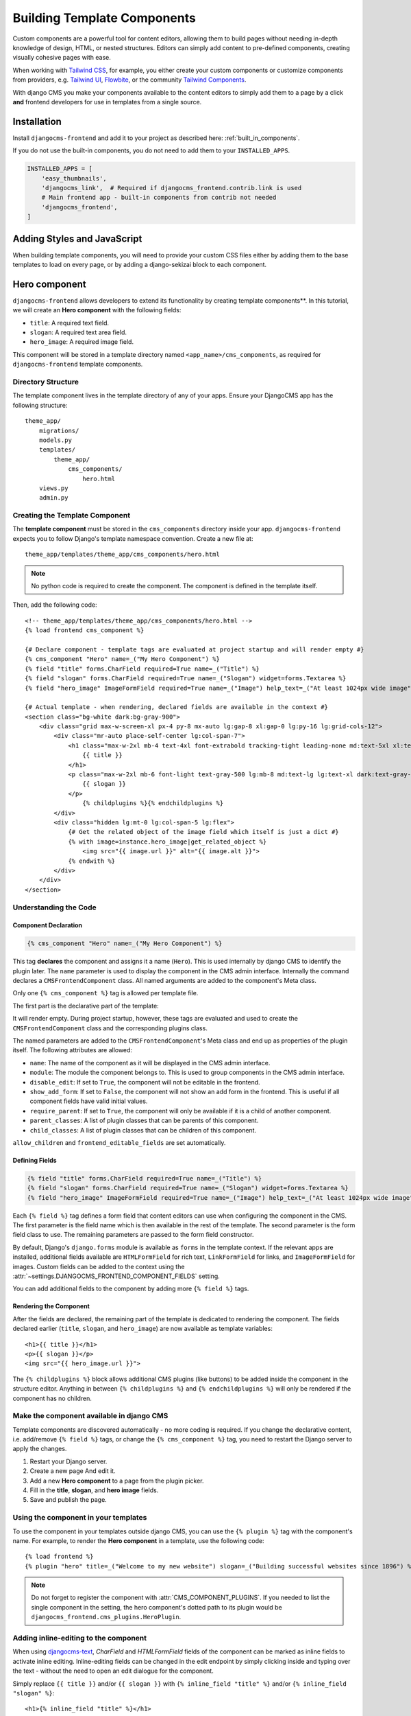 .. _template_components:

############################
Building Template Components
############################

.. index::
    single: Template Components
    single: Auto Components

.. versionadded:: 2.1

Custom components are a powerful tool for content editors, allowing them to build pages without needing
in-depth knowledge of design, HTML, or nested structures. Editors can simply add content to pre-defined
components, creating visually cohesive pages with ease.

When working with `Tailwind CSS <https://tailwindcss.com>`_, for example, you
either create your custom components or customize components from providers,
e.g. `Tailwind UI <https://tailwindui.com>`_,
`Flowbite <https://flowbite.com>`_, or the community
`Tailwind Components <https://tailwindcomponents.com>`_.

With django CMS you make your components available to the content editors to
simply add them to a page by a click **and** frontend developers for use in templates from a single
source.

Installation
============

Install ``djangocms-frontend`` and add it to your project as described here: :ref:`built_in_components`.

If you do not use the built-in components, you do not need to add them to your ``INSTALLED_APPS``.

.. code-block:: python

    INSTALLED_APPS = [
        'easy_thumbnails',
        'djangocms_link',  # Required if djangocms_frontend.contrib.link is used
        # Main frontend app - built-in components from contrib not needed
        'djangocms_frontend',
    ]


Adding Styles and JavaScript
============================

When building template components, you will need to provide your custom CSS files
either by adding them to the base templates to load on every page, or by adding a
django-sekizai block to each component.

Hero component
==============

``djangocms-frontend`` allows developers to extend its functionality by creating
template components**. In this tutorial, we will create an **Hero component**
with the following fields:

- ``title``: A required text field.
- ``slogan``: A required text area field.
- ``hero_image``: A required image field.

This component will be stored in a template directory named ``<app_name>/cms_components``,
as required for ``djangocms-frontend`` template components.

Directory Structure
-------------------

The template component lives in the template directory of any of your apps.
Ensure your DjangoCMS app has the following structure::

    theme_app/
        migrations/
        models.py
        templates/
            theme_app/
                cms_components/
                    hero.html
        views.py
        admin.py

Creating the Template Component
--------------------------------

The **template component** must be stored in the ``cms_components`` directory
inside your app. ``djangocms-frontend`` expects you to follow Django's template
namespace convention. Create a new file at::

    theme_app/templates/theme_app/cms_components/hero.html

.. note::
    No python code is required to create the component. The component is
    defined in the template itself.

Then, add the following code::

    <!-- theme_app/templates/theme_app/cms_components/hero.html -->
    {% load frontend cms_component %}

    {# Declare component - template tags are evaluated at project startup and will render empty #}
    {% cms_component "Hero" name=_("My Hero Component") %}
    {% field "title" forms.CharField required=True name=_("Title") %}
    {% field "slogan" forms.CharField required=True name=_("Slogan") widget=forms.Textarea %}
    {% field "hero_image" ImageFormField required=True name=_("Image") help_text=_("At least 1024px wide image") %}

    {# Actual template - when rendering, declared fields are available in the context #}
    <section class="bg-white dark:bg-gray-900">
        <div class="grid max-w-screen-xl px-4 py-8 mx-auto lg:gap-8 xl:gap-0 lg:py-16 lg:grid-cols-12">
            <div class="mr-auto place-self-center lg:col-span-7">
                <h1 class="max-w-2xl mb-4 text-4xl font-extrabold tracking-tight leading-none md:text-5xl xl:text-6xl dark:text-white">
                    {{ title }}
                </h1>
                <p class="max-w-2xl mb-6 font-light text-gray-500 lg:mb-8 md:text-lg lg:text-xl dark:text-gray-400">
                    {{ slogan }}
                </p>
                    {% childplugins %}{% endchildplugins %}
            </div>
            <div class="hidden lg:mt-0 lg:col-span-5 lg:flex">
                {# Get the related object of the image field which itself is just a dict #}
                {% with image=instance.hero_image|get_related_object %}
                    <img src="{{ image.url }}" alt="{{ image.alt }}">
                {% endwith %}
            </div>
        </div>
    </section>

Understanding the Code
----------------------

Component Declaration
^^^^^^^^^^^^^^^^^^^^^

.. code-block:: django

    {% cms_component "Hero" name=_("My Hero Component") %}

This tag **declares** the component and assigns it a name (``Hero``). This is used internally
by django CMS to identify the plugin later. The ``name`` parameter is used to display the
component in the CMS admin interface. Internally the command declares a ``CMSFrontendComponent``
class. All named arguments are added to the component's Meta class.

Only one ``{% cms_component %}`` tag is allowed per template file.

The first part is the declarative part of the template:

.. code-block: django
    {% cms_component "Hero" name=_("My Hero Component") %}
    {% field "title" forms.CharField required=True name=_("Title") %}
    {% field "slogan" forms.CharField required=True name=_("Slogan") widget=forms.Textarea %}
    {% field "hero_image" ImageFormField required=True name=_("Image") help_text=_("At least 1024px wide image") %}

It will render empty. During project startup, however, these tags are evaluated and used to create the ``CMSFrontendComponent`` class
and the corresponding plugins class.

The named parameters are added to the ``CMSFrontendComponent``'s Meta class and end up as properties of the plugin itself. The
following attributes are allowed:

* ``name``: The name of the component as it will be displayed in the CMS admin interface.
* ``module``: The module the component belongs to. This is used to group components in the CMS admin interface.
* ``disable_edit``: If set to ``True``, the component will not be editable in the frontend.
* ``show_add_form``: If set to ``False``, the component will not show an add form in the frontend. This is useful if
  all component fields have valid initial values.
* ``require_parent``: If set to ``True``, the component will only be available if it is a child of another component.
* ``parent_classes``: A list of plugin classes that can be parents of this component.
* ``child_classes``: A list of plugin classes that can be children of this component.

``allow_children`` and ``frontend_editable_fields`` are set automatically.


Defining Fields
^^^^^^^^^^^^^^^

.. code-block:: django

    {% field "title" forms.CharField required=True name=_("Title") %}
    {% field "slogan" forms.CharField required=True name=_("Slogan") widget=forms.Textarea %}
    {% field "hero_image" ImageFormField required=True name=_("Image") help_text=_("At least 1024px wide image") %}

Each ``{% field %}`` tag defines a form field that content editors can use when configuring the component in the CMS.
The first parameter is the field name which is then available in the rest of the template. The second parameter is the
form field class to use. The remaining parameters are passed to the form field constructor.

By default, Django's ``django.forms`` module is available as ``forms`` in the template context. If the relevant apps are
installed, additional fields available are ``HTMLFormField`` for rich text, ``LinkFormField`` for links, and ``ImageFormField``
for images. Custom fields can be added to the context using the :attr:`~settings.DJANGOCMS_FRONTEND_COMPONENT_FIELDS` setting.

You can add additional fields to the component by adding more ``{% field %}`` tags.

Rendering the Component
^^^^^^^^^^^^^^^^^^^^^^^

After the fields are declared, the remaining part of the template is dedicated to rendering the component.
The fields declared earlier (``title``, ``slogan``, and ``hero_image``) are now available as template variables::

    <h1>{{ title }}</h1>
    <p>{{ slogan }}</p>
    <img src="{{ hero_image.url }}">

The ``{% childplugins %}`` block allows additional CMS plugins (like buttons) to be added inside the component
in the structure editor. Anything in between ``{% childplugins %}`` and ``{% endchildplugins %}`` will only be
rendered if the component has no children.


Make the component available in django CMS
-------------------------------------------

Template components are discovered automatically - no more coding is required. If you change the declarative
content, i.e. add/remove ``{% field %}`` tags, or change the ``{% cms_component %}`` tag, you need to restart
the Django server to apply the changes.

1. Restart your Django server.
2. Create a new page And edit it.
3. Add a new **Hero component** to a page from the plugin picker.
4. Fill in the **title**, **slogan**, and **hero image** fields.
5. Save and publish the page.

Using the component in your templates
-------------------------------------

To use the component in your templates outside django CMS, you can use the ``{% plugin %}`` tag with the
component's name. For example, to render the **Hero component** in a template, use the following code::

    {% load frontend %}
    {% plugin "hero" title=_("Welcome to my new website") slogan=_("Building successful websites since 1896") %}

.. note::
    Do not forget to register the component with :attr:`CMS_COMPONENT_PLUGINS`. If you needed to list the single
    component in the setting, the hero component's dotted path to its plugin would be
    ``djangocms_frontend.cms_plugins.HeroPlugin``.


Adding inline-editing to the component
--------------------------------------

When using `djangocms-text <https://github.com/django-cms/djangocms-text>`_, `CharField` and `HTMLFormField` fields
of the component can be marked as inline fields to activate inline editing. Inline-editing fields can be changed in
the edit endpoint by simply clicking inside and typing over the text - without the need to open an edit dialogue for
the component.

Simply replace ``{{ title }}`` and/or ``{{ slogan }}`` with ``{% inline_field "title" %}`` and/or
``{% inline_field "slogan" %}``::

    <h1>{% inline_field "title" %}</h1>
    <p>{% inline_field "slogan" %}</p>

``djangocms-frontend`` will automatically register these fields with the list ``frontend_editable_fields``.

.. note::

    Django's ``runserver`` command only watches for Python source file changes. If you make changes to the
    template files, you need to restart the server manually to see the changes.


Limitations of template components
----------------------------------

Template components are a powerful tool for developers, but they have some limitations:

* **No Python code**: Template components are defined in the template itself. This means that you cannot add
  custom Python code to the component. If you need to add custom logic to a component, you should create a
  custom plugin instead. For some simple cases custom template tags also might help.
* **No custom forms**: Template components use Django forms to define the fields that content editors can use
  to configure the component. Advanced form configurations such as ``fieldsets`` are not available. If you need
  to create a custom form for a component, you should create a custom component instead.
* **Limits of the template language**: The Django template language is powerful, but it has some limitations.
  Classes are instantiated by default, for example. This is ok for ``widget=forms.Textarea``, but potentially not
  for more complex cases.

Examples
========

The djangocms-frontend repository contains a small number of example components in the
`examples directory <https://github.com/django-cms/djangocms-frontend/tree/master/examples>`_.
They are taken from the `Bootstrap 5 examle page <https://getbootstrap.com/docs/5.3/examples/>`_
and modified to include the template component tags.

Examples are not installed through the package. You can copy them to your project and adapt them
to your needs.

Troubleshooting
================

If the component does not appear in the plugin picker, check the following:

1. **INSTALLED_APPS**: Verify that the app containing the component is listed in your ``INSTALLED_APPS`` setting.

2. **Template Location**: Ensure the template file is located in the correct directory structure:
   ``templates/<app_name>/cms_components/`` inside your app.

3. **Server Restart**: Restart the Django server after creating or modifying the component template. Changes in
   the declarative part are only reflected after server restart.

4. **Rendering exceptions**: The template component will only be added if it renders without exception. Make
   sure it does not fail if the context is empty. Check the server logs for errors during startup. Missing
   dependencies or syntax errors in the template can prevent the component from being registered.

5. **Migration module**: Make sure the app has a migration module. If not, create one with
   ``python -m manage makemigrations <app_name>``.

6. **Permissions**: Add the necessary permissions for the user/group if you are not the superuser.
   Also see :ref:`sync_permissions`.

If the issue persists, double-check the template syntax and ensure all required fields are properly defined.

Conclusion
==========

In this tutorial, you learned how to create a reusable **Hero component** using ``djangocms-frontend``.
This approach allows you to:

- Simplify component creation for editors by offering inline editing.
- Maintain consistent design across your website by reusing the component.
- Extend functionality without writing Python code.

By following these steps, you can create additional components tailored to your project's needs.


.. note::

    Components will create migrations since they use proxy models which are necessary, for
    example, to manage permissions. Those migrations will be added to the app containing
    the template file.

